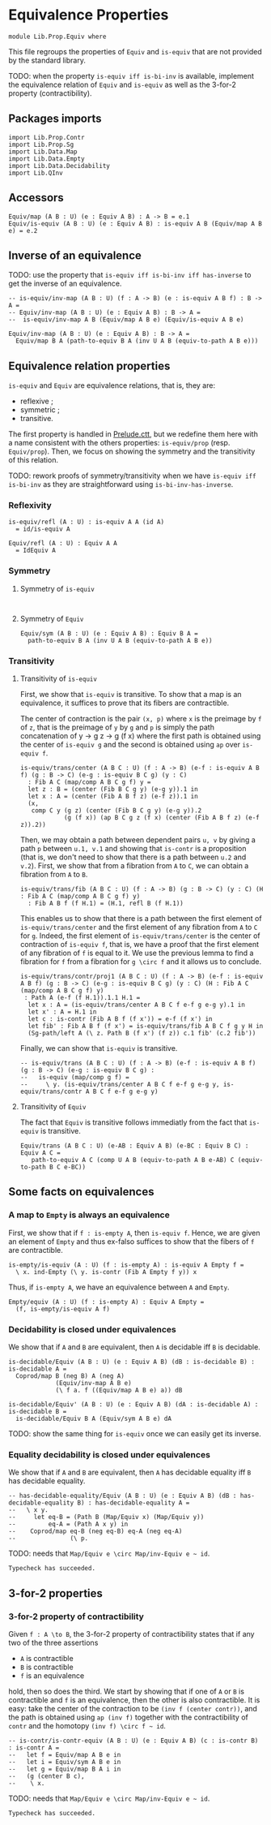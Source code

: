 #+NAME: Equiv
#+AUTHOR: Johann Rosain

* Equivalence Properties

  #+begin_src ctt
  module Lib.Prop.Equiv where
  #+end_src

This file regroups the properties of =Equiv= and =is-equiv= that are not provided by the standard library.

TODO: when the property =is-equiv iff is-bi-inv= is available, implement the equivalence relation of =Equiv= and =is-equiv= as well as the 3-for-2 property (contractibility).

** Packages imports

   #+begin_src ctt
  import Lib.Prop.Contr
  import Lib.Prop.Sg
  import Lib.Data.Map
  import Lib.Data.Empty
  import Lib.Data.Decidability  
  import Lib.QInv
   #+end_src

** Accessors
   #+begin_src ctt
  Equiv/map (A B : U) (e : Equiv A B) : A -> B = e.1
  Equiv/is-equiv (A B : U) (e : Equiv A B) : is-equiv A B (Equiv/map A B e) = e.2    
   #+end_src

** Inverse of an equivalence

TODO: use the property that =is-equiv iff is-bi-inv iff has-inverse= to get the inverse of an equivalence.
#+begin_src ctt
  -- is-equiv/inv-map (A B : U) (f : A -> B) (e : is-equiv A B f) : B -> A =
  -- Equiv/inv-map (A B : U) (e : Equiv A B) : B -> A =
  --  is-equiv/inv-map A B (Equiv/map A B e) (Equiv/is-equiv A B e)  

  Equiv/inv-map (A B : U) (e : Equiv A B) : B -> A =
    Equiv/map B A (path-to-equiv B A (inv U A B (equiv-to-path A B e)))
#+end_src

** Equivalence relation properties

=is-equiv= and =Equiv= are equivalence relations, that is, they are:
   * reflexive ;
   * symmetric ;
   * transitive.
The first property is handled in [[../Stdlib/Prelude.ctt][Prelude.ctt]], but we redefine them here with a name consistent with the others properties: =is-equiv/prop= (resp. =Equiv/prop=). Then, we focus on showing the symmetry and the transitivity of this relation.

TODO: rework proofs of symmetry/transitivity when we have =is-equiv iff is-bi-inv= as they are straightforward using =is-bi-inv-has-inverse=.

*** Reflexivity

    #+begin_src ctt
  is-equiv/refl (A : U) : is-equiv A A (id A)
    = id/is-equiv A

  Equiv/refl (A : U) : Equiv A A
    = IdEquiv A
    #+end_src

*** Symmetry
**** Symmetry of =is-equiv=

    #+begin_src ctt
    
    #+end_src

**** Symmetry of =Equiv=

     #+begin_src ctt
  Equiv/sym (A B : U) (e : Equiv A B) : Equiv B A =
    path-to-equiv B A (inv U A B (equiv-to-path A B e))
    #+end_src

*** Transitivity
**** Transitivity of =is-equiv=

First, we show that =is-equiv= is transitive. To show that a map is an equivalence, it suffices to prove that its fibers are contractible. 

The center of contraction is the pair =(x, p)= where =x= is the preimage by =f= of =z=, that is the preimage of =y= by =g= and =p= is simply the path concatenation of y \to g z \to g (f x) where the first path is obtained using the center of =is-equiv g= and the second is obtained using =ap= over =is-equiv f=.
    #+begin_src ctt
    is-equiv/trans/center (A B C : U) (f : A -> B) (e-f : is-equiv A B f) (g : B -> C) (e-g : is-equiv B C g) (y : C)
      : Fib A C (map/comp A B C g f) y =
      let z : B = (center (Fib B C g y) (e-g y)).1 in
      let x : A = (center (Fib A B f z) (e-f z)).1 in
      (x,
       comp C y (g z) (center (Fib B C g y) (e-g y)).2
                (g (f x)) (ap B C g z (f x) (center (Fib A B f z) (e-f z)).2))
#+end_src
Then, we may obtain a path between dependent pairs =u, v= by giving a path =p= between =u.1, v.1= and showing that =is-contr= is a proposition (that is, we don't need to show that there is a path between =u.2= and =v.2=). First, we show that from a fibration from =A= to =C=, we can obtain a fibration from =A= to =B=.
#+begin_src ctt
  is-equiv/trans/fib (A B C : U) (f : A -> B) (g : B -> C) (y : C) (H : Fib A C (map/comp A B C g f) y)
    : Fib A B f (f H.1) = (H.1, refl B (f H.1))
#+end_src
This enables us to show that there is a path between the first element of =is-equiv/trans/center= and the first element of any fibration from =A= to =C= for =g=. Indeed, the first element of =is-equiv/trans/center= is the center of contraction of =is-equiv f=, that is, we have a proof that the first element of any fibration of =f= is equal to it. We use the previous lemma to find a fibration for =f= from a fibration for =g \circ f= and it allows us to conclude.
    #+begin_src ctt
  is-equiv/trans/contr/proj1 (A B C : U) (f : A -> B) (e-f : is-equiv A B f) (g : B -> C) (e-g : is-equiv B C g) (y : C) (H : Fib A C (map/comp A B C g f) y)
   : Path A (e-f (f H.1)).1.1 H.1 =
    let x : A = (is-equiv/trans/center A B C f e-f g e-g y).1 in
    let x' : A = H.1 in
    let c : is-contr (Fib A B f (f x')) = e-f (f x') in
    let fib' : Fib A B f (f x') = is-equiv/trans/fib A B C f g y H in
    (Sg-path/left A (\ z. Path B (f x') (f z)) c.1 fib' (c.2 fib'))
#+end_src

Finally, we can show that =is-equiv= is transitive.
#+begin_src ctt
  -- is-equiv/trans (A B C : U) (f : A -> B) (e-f : is-equiv A B f) (g : B -> C) (e-g : is-equiv B C g) :
  --   is-equiv (map/comp g f) =
  --     \ y. (is-equiv/trans/center A B C f e-f g e-g y, is-equiv/trans/contr A B C f e-f g e-g y)
#+end_src

**** Transitivity of =Equiv=
 
The fact that =Equiv= is transitive follows immediatly from the fact that =is-equiv= is transitive.
   #+begin_src ctt
  Equiv/trans (A B C : U) (e-AB : Equiv A B) (e-BC : Equiv B C) : Equiv A C =
     path-to-equiv A C (comp U A B (equiv-to-path A B e-AB) C (equiv-to-path B C e-BC))
   #+end_src

** Some facts on equivalences

*** A map to =Empty= is always an equivalence

First, we show that if =f : is-empty A=, then =is-equiv f=. Hence, we are given an element of =Empty= and thus ex-falso suffices to show that the fibers of =f= are contractible.
    #+begin_src ctt
  is-empty/is-equiv (A : U) (f : is-empty A) : is-equiv A Empty f =
    \ x. ind-Empty (\ y. is-contr (Fib A Empty f y)) x
    #+end_src
Thus, if =is-empty A=, we have an equivalence between =A= and =Empty=.
#+begin_src ctt
  Empty/equiv (A : U) (f : is-empty A) : Equiv A Empty =
    (f, is-empty/is-equiv A f)
#+end_src

*** Decidability is closed under equivalences 
We show that if =A= and =B= are equivalent, then =A= is decidable iff =B= is decidable.
#+begin_src ctt
  is-decidable/Equiv (A B : U) (e : Equiv A B) (dB : is-decidable B) : is-decidable A =
    Coprod/map B (neg B) A (neg A)
               (Equiv/inv-map A B e)
               (\ f a. f ((Equiv/map A B e) a)) dB

  is-decidable/Equiv' (A B : U) (e : Equiv A B) (dA : is-decidable A) : is-decidable B =
    is-decidable/Equiv B A (Equiv/sym A B e) dA
#+end_src
TODO: show the same thing for =is-equiv= once we can easily get its inverse.

*** Equality decidability is closed under equivalences
We show that if =A= and =B= are equivalent, then =A= has decidable equality iff =B= has decidable equality.
#+begin_src ctt
  -- has-decidable-equality/Equiv (A B : U) (e : Equiv A B) (dB : has-decidable-equality B) : has-decidable-equality A =
  --   \ x y.
  --     let eq-B = (Path B (Map/Equiv x) (Map/Equiv y))
  --         eq-A = (Path A x y) in
  --    Coprod/map eq-B (neg eq-B) eq-A (neg eq-A)
  --               (\ p. 
#+end_src
TODO: needs that =Map/Equiv e \circ Map/inv-Equiv e ~ id=.

#+RESULTS:
: Typecheck has succeeded.

** 3-for-2 properties
*** 3-for-2 property of contractibility
Given =f : A \to B=, the 3-for-2 property of contractibility states that if any two of the three assertions
  * =A= is contractible
  * =B= is contractible
  * =f= is an equivalence
hold, then so does the third. We start by showing that if one of =A= or =B= is contractible and =f= is an equivalence, then the other is also contractible. It is easy: take the center of the contraction to be =(inv f (center contr))=, and the path is obtained using =ap (inv f)= together with the contractibility of =contr= and the homotopy =(inv f) \circ f ~ id=.
#+begin_src ctt
  -- is-contr/is-contr-equiv (A B : U) (e : Equiv A B) (c : is-contr B) : is-contr A =
  --   let f = Equiv/map A B e in
  --   let i = Equiv/sym A B e in
  --   let g = Equiv/map B A i in
  --   (g (center B c),
  --    \ x. 
#+end_src
TODO: needs that =Map/Equiv e \circ Map/inv-Equiv e ~ id=.

#+RESULTS:
: Typecheck has succeeded.
